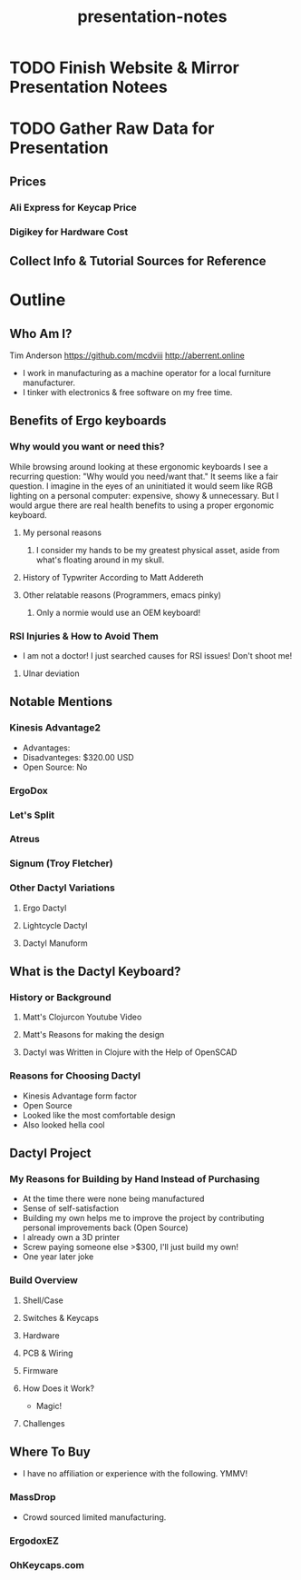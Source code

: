 #+TITLE: presentation-notes

* TODO Finish Website & Mirror Presentation Notees

* TODO Gather Raw Data for Presentation
** Prices
*** Ali Express for Keycap Price
*** Digikey for Hardware Cost
** Collect Info & Tutorial Sources for Reference

* Outline
** Who Am I?
Tim Anderson
https://github.com/mcdviii
http://aberrent.online

- I work in manufacturing as a machine operator for a local furniture
  manufacturer.
- I tinker with electronics & free software on my free time.

** Benefits of Ergo keyboards
*** Why would you want or need this?
While browsing around looking at these ergonomic keyboards I see a recurring
question:
"Why would you need/want that."
It seems like a fair question. I imagine in the eyes of an uninitiated it would
seem like RGB lighting on a personal computer: expensive, showy & unnecessary.
But I would argue there are real health benefits to using a proper ergonomic keyboard.
**** My personal reasons
***** I consider my hands to be my greatest physical asset, aside from what's floating around in my skull.
**** History of Typwriter According to Matt Addereth
**** Other relatable reasons (Programmers, emacs pinky)
***** Only a normie would use an OEM keyboard!
*** RSI Injuries & How to Avoid Them
- I am not a doctor! I just searched causes for RSI issues! Don't shoot me!
**** Ulnar deviation
** Notable Mentions
*** Kinesis Advantage2

#+NAME kinesis
[[file:img/818T--WBwvL._SL1500_.jpg]]

- Advantages:
- Disadvanteges: $320.00 USD
- Open Source: No
*** ErgoDox
*** Let's Split
*** Atreus
*** Signum (Troy Fletcher)
*** Other Dactyl Variations
**** Ergo Dactyl
**** Lightcycle Dactyl
**** Dactyl Manuform
** What is the Dactyl Keyboard?
*** History or Background
**** Matt's Clojurcon Youtube Video
**** Matt's Reasons for making the design
**** Dactyl was Written in Clojure with the Help of OpenSCAD
*** Reasons for Choosing Dactyl
- Kinesis Advantage form factor
- Open Source
- Looked like the most comfortable design
- Also looked hella cool
** Dactyl Project
*** My Reasons for Building by Hand Instead of Purchasing
- At the time there were none being manufactured
- Sense of self-satisfaction
- Building my own helps me to improve the project by contributing personal
  improvements back (Open Source)
- I already own a 3D printer
- Screw paying someone else >$300, I'll just build my own!
- One year later joke
*** Build Overview
**** Shell/Case
**** Switches & Keycaps
**** Hardware
**** PCB & Wiring
**** Firmware
**** How Does it Work?
- Magic!
**** Challenges
** Where To Buy
- I have no affiliation or experience with the following. YMMV!
*** MassDrop
- Crowd sourced limited manufacturing.
*** ErgodoxEZ
*** OhKeycaps.com
